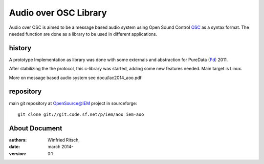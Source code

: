 Audio over OSC Library
======================

Audio over OSC is aimed to be a message based audio system using 
Open Sound Control OSC_ as a syntax format. The needed function
are done as a library to be used in different applications.

history
-------

A prototype Implementation as library was done with some externals 
and abstraction for PureData (Pd_) 2011.

After stabilizing the the protocol, this c-library was started, adding 
some new features needed. Main target is Linux.

.. _OSC: http://opensoundcontrol.org/

.. _Pd: http://puredata.info/

More on message based audio system see docu/lac2014_aoo.pdf



repository
----------

main git repository at OpenSource@IEM project in sourceforge::

 git clone git://git.code.sf.net/p/iem/aoo iem-aoo

About Document
--------------
:authors: Winfried Ritsch,
:date: march 2014-
:version: 0.1
 
 
